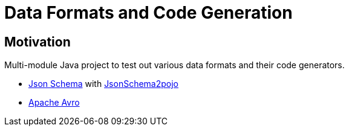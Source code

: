 = Data Formats and Code Generation

== Motivation

Multi-module Java project to test out various data formats and their code generators.

* http://json-schema.org/[Json Schema] with http://www.jsonschema2pojo.org/[JsonSchema2pojo]
* https://avro.apache.org/[Apache Avro]
